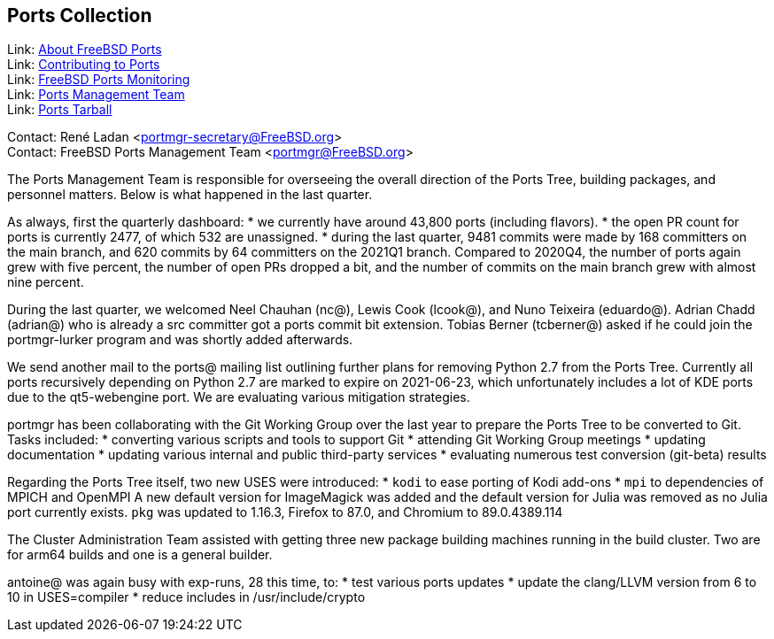 == Ports Collection

Link: link:https://www.FreeBSD.org/ports/[About FreeBSD Ports] +
Link: link:https://docs.freebsd.org/en/articles/contributing/ports-contributing/[Contributing to Ports] +
Link: link:http://portsmon.freebsd.org/[FreeBSD Ports Monitoring] +
Link: link:https://www.freebsd.org/portmgr/[Ports Management Team] +
Link: link:http://ftp.freebsd.org/pub/FreeBSD/ports/ports/[Ports Tarball]

Contact: René Ladan <portmgr-secretary@FreeBSD.org> +
Contact: FreeBSD Ports Management Team <portmgr@FreeBSD.org>

The Ports Management Team is responsible for overseeing the overall direction of the Ports Tree, building packages, and personnel matters.
Below is what happened in the last quarter.

As always, first the quarterly dashboard:
* we currently have around 43,800 ports (including flavors).
* the open PR count for ports is currently 2477, of which 532 are unassigned.
* during the last quarter, 9481 commits were made by 168 committers on the main branch, and 620 commits by 64 committers on the 2021Q1 branch.
Compared to 2020Q4, the number of ports again grew with five percent, the number of open PRs dropped a bit, and the number of commits on the main branch grew with almost nine percent.

During the last quarter, we welcomed Neel Chauhan (nc@), Lewis Cook (lcook@), and Nuno Teixeira (eduardo@).
Adrian Chadd (adrian@) who is already a src committer got a ports commit bit extension.
Tobias Berner (tcberner@) asked if he could join the portmgr-lurker program and was shortly added afterwards.

We send another mail to the ports@ mailing list outlining further plans for removing Python 2.7 from the Ports Tree.
Currently all ports recursively depending on Python 2.7 are marked to expire on 2021-06-23, which unfortunately includes a lot of KDE ports due to the qt5-webengine port.
We are evaluating various mitigation strategies.

portmgr has been collaborating with the Git Working Group over the last year to prepare the Ports Tree to be converted to Git.
Tasks included:
* converting various scripts and tools to support Git
* attending Git Working Group meetings
* updating documentation
* updating various internal and public third-party services
* evaluating numerous test conversion (git-beta) results

Regarding the Ports Tree itself, two new USES were introduced:
* `kodi` to ease porting of Kodi add-ons
* `mpi` to dependencies of MPICH and OpenMPI
A new default version for ImageMagick was added and the default version for Julia was removed
as no Julia port currently exists.
`pkg` was updated to 1.16.3, Firefox to 87.0, and Chromium to 89.0.4389.114

The Cluster Administration Team assisted with getting three new package building machines running in the build cluster.
Two are for arm64 builds and one is a general builder.

antoine@ was again busy with exp-runs, 28 this time, to:
* test various ports updates
* update the clang/LLVM version from 6 to 10 in USES=compiler
* reduce includes in /usr/include/crypto
